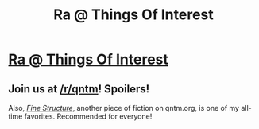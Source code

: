 #+TITLE: Ra @ Things Of Interest

* [[http://qntm.org/ra][Ra @ Things Of Interest]]
:PROPERTIES:
:Author: pseudo86
:Score: 23
:DateUnix: 1386036340.0
:DateShort: 2013-Dec-03
:END:

** Join us at [[/r/qntm]]! Spoilers!

Also, [[http://qntm.org/ra][/Fine Structure/]], another piece of fiction on qntm.org, is one of my all-time favorites. Recommended for everyone!
:PROPERTIES:
:Score: 9
:DateUnix: 1386037132.0
:DateShort: 2013-Dec-03
:END:
